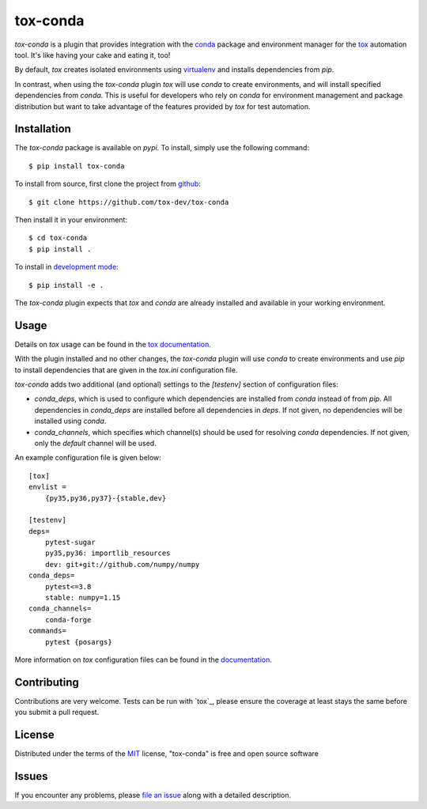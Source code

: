 tox-conda
=========

.. image:: https://www.repostatus.org/badges/latest/wip.svg
   :alt: Project Status: WIP – Initial development is in progress, but there has not yet been a stable, usable release suitable for the public.
   :target: https://www.repostatus.org/#wip

.. image:: https://img.shields.io/pypi/v/tox-conda.svg
    :target: https://pypi.org/project/tox-conda
    :alt: PyPI version

.. image:: https://img.shields.io/pypi/pyversions/tox-conda.svg
    :target: https://pypi.org/project/tox-conda
    :alt: Python versions

.. image:: https://travis-ci.org/tox-dev/tox-conda.svg?branch=master
    :target: https://travis-ci.org/tox-dev/tox-conda
    :alt: See Build Status on Travis CI

.. image:: https://ci.appveyor.com/api/projects/status/github/tox-dev/tox-conda?branch=master
    :target: https://ci.appveyor.com/project/tox-dev/tox-conda/branch/master
    :alt: See Build Status on AppVeyor

`tox-conda` is a plugin that provides integration with the `conda
<https://conda.io>`_ package and environment manager for the `tox
<https://tox.readthedocs.io>`_ automation tool. It's like having your cake and
eating it, too!

By default, `tox` creates isolated environments using `virtualenv
<https://virtualenv.pypa.io>`_ and installs dependencies from `pip`.

In contrast, when using the `tox-conda` plugin `tox` will use `conda` to create
environments, and will install specified dependencies from `conda`. This is
useful for developers who rely on `conda` for environment management and
package distribution but want to take advantage of the features provided by
`tox` for test automation.

Installation
------------

The `tox-conda` package is available on `pypi`. To install, simply use the
following command:

::

   $ pip install tox-conda

To install from source, first clone the project from `github
<https://github.com/tox-dev/tox-conda>`_:

::

   $ git clone https://github.com/tox-dev/tox-conda

Then install it in your environment:

::

   $ cd tox-conda
   $ pip install .

To install in `development
mode <https://packaging.python.org/tutorials/distributing-packages/#working-in-development-mode>`__::

   $ pip install -e .

The `tox-conda` plugin expects that `tox` and `conda` are already installed and
available in your working environment.

Usage
-----

Details on `tox` usage can be found in the `tox documentation
<https://tox.readthedocs.io>`_.

With the plugin installed and no other changes, the `tox-conda` plugin will use
`conda` to create environments and use `pip` to install dependencies that are
given in the `tox.ini` configuration file.

`tox-conda` adds two additional (and optional) settings to the `[testenv]`
section of configuration files:

* `conda_deps`, which is used to configure which dependencies are installed
  from `conda` instead of from `pip`. All dependencies in `conda_deps` are
  installed before all dependencies in `deps`. If not given, no dependencies
  will be installed using `conda`.

* `conda_channels`, which specifies which channel(s) should be used for
  resolving `conda` dependencies. If not given, only the `default` channel will
  be used.

An example configuration file is given below:

::

   [tox]
   envlist =
       {py35,py36,py37}-{stable,dev}

   [testenv]
   deps=
       pytest-sugar
       py35,py36: importlib_resources
       dev: git+git://github.com/numpy/numpy
   conda_deps=
       pytest<=3.8
       stable: numpy=1.15
   conda_channels=
       conda-forge
   commands=
       pytest {posargs}

More information on `tox` configuration files can be found in the
`documentation <https://tox.readthedocs.io/en/latest/config.html>`_.

Contributing
------------
Contributions are very welcome. Tests can be run with `tox`_, please ensure
the coverage at least stays the same before you submit a pull request.

License
-------

Distributed under the terms of the `MIT`_ license, "tox-conda" is free and open source software

Issues
------

If you encounter any problems, please `file an issue`_ along with a detailed description.

.. _`Cookiecutter`: https://github.com/audreyr/cookiecutter
.. _`@obestwalter`: https://github.com/tox-dev
.. _`MIT`: http://opensource.org/licenses/MIT
.. _`BSD-3`: http://opensource.org/licenses/BSD-3-Clause
.. _`GNU GPL v3.0`: http://www.gnu.org/licenses/gpl-3.0.txt
.. _`Apache Software License 2.0`: http://www.apache.org/licenses/LICENSE-2.0
.. _`cookiecutter-tox-plugin`: https://github.com/tox-dev/cookiecutter-tox-plugin
.. _`file an issue`: https://github.com/tox-dev/tox-conda/issues
.. _`pytest`: https://github.com/pytest-dev/pytest
.. _`tox`: https://tox.readthedocs.io/en/latest/
.. _`pip`: https://pypi.org/project/pip/
.. _`PyPI`: https://pypi.org
